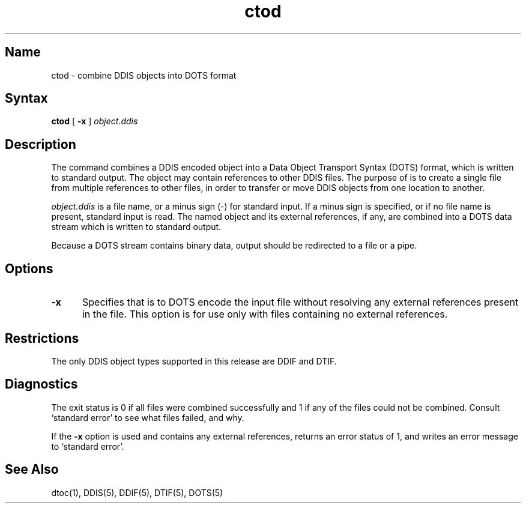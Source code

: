 .TH ctod 1
.SH Name
ctod \- combine DDIS objects into DOTS format
.SH Syntax
.B ctod
[ 
.B \-x
]
.I object.ddis
.SH Description
.NXR "ctod command"
The
.PN ctod
command combines a DDIS encoded object into a Data Object Transport
Syntax (DOTS) format, which is written to standard output.  The object
may contain references to other DDIS files.  The purpose of
.PN ctod
is to create a single file from multiple references to other
files, in order to transfer or move DDIS objects from one
location to another.
.PP
.I object.ddis
is a file name, or a minus sign (\-) for standard input.  If
a minus sign is specified, or if
no file name is present, standard input is read.  The named object and
its external references, if any, are combined into a DOTS data stream
which is written to standard output.
.PP
Because a DOTS stream contains binary data, 
.PN ctod
output should be redirected to a file or a pipe.
.PP
.SH Options
.TP 5
.B \-x
Specifies that
.PN ctod
is to DOTS encode the input file without resolving any external
references present in the file.  This option is for use only with files
containing no external references.
.PP
.SH Restrictions
The only DDIS object types supported in this release are DDIF and DTIF.
.PP
.SH Diagnostics
.PP
The exit status is 0 if all files were combined successfully and 1 if
any of the files could not be combined.  Consult
`standard error' to see what files failed, and why.
.PP
If the \fB\-x\fP option is used and
.PN object.ddis
contains any external references,
.PN ctod
returns an error status of 1, and writes an error message to
`standard error'.
.SH See Also
dtoc(1), DDIS(5), DDIF(5), DTIF(5), DOTS(5)

